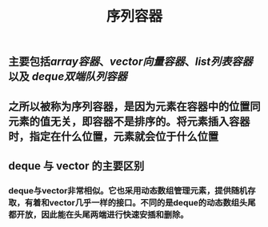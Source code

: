 #+TITLE: 序列容器

** 主要包括[[array容器]]、[[vector向量容器]]、[[list列表容器]]以及 [[deque双端队列容器]]
** 之所以被称为序列容器，是因为元素在容器中的位置同元素的值无关，即容器不是排序的。将元素插入容器时，指定在什么位置，元素就会位于什么位置
** *deque 与 vector 的主要区别*
*** deque与vector非常相似。它也采用动态数组管理元素，提供随机存取，有着和vector几乎一样的接口。不同的是deque的动态数组头尾都开放，因此能在头尾两端进行快速安插和删除。
